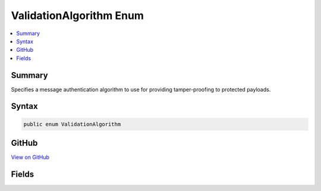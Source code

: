 

ValidationAlgorithm Enum
========================



.. contents:: 
   :local:



Summary
-------

Specifies a message authentication algorithm to use for providing tamper-proofing
to protected payloads.











Syntax
------

.. code-block:: csharp

   public enum ValidationAlgorithm





GitHub
------

`View on GitHub <https://github.com/aspnet/apidocs/blob/master/aspnet/dataprotection/src/Microsoft.AspNet.DataProtection/AuthenticatedEncryption/ValidationAlgorithm.cs>`_





.. dn:enumeration:: Microsoft.AspNet.DataProtection.AuthenticatedEncryption.ValidationAlgorithm

Fields
------

.. dn:enumeration:: Microsoft.AspNet.DataProtection.AuthenticatedEncryption.ValidationAlgorithm
    :noindex:
    :hidden:

    
    .. dn:field:: Microsoft.AspNet.DataProtection.AuthenticatedEncryption.ValidationAlgorithm.HMACSHA256
    
        
    
        The HMAC algorithm (RFC 2104) using the SHA-256 hash function (FIPS 180-4).
    
        
    
        
        .. code-block:: csharp
    
           HMACSHA256 = 0
    
    .. dn:field:: Microsoft.AspNet.DataProtection.AuthenticatedEncryption.ValidationAlgorithm.HMACSHA512
    
        
    
        The HMAC algorithm (RFC 2104) using the SHA-512 hash function (FIPS 180-4).
    
        
    
        
        .. code-block:: csharp
    
           HMACSHA512 = 1
    

